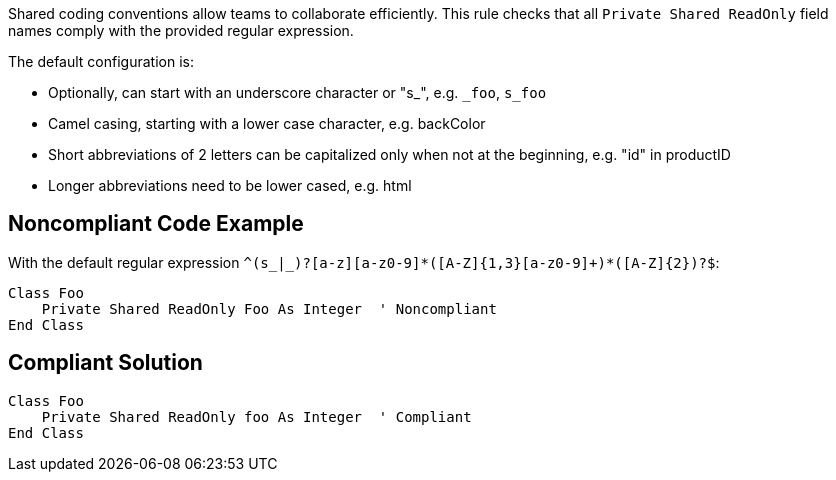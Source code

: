 Shared coding conventions allow teams to collaborate efficiently. This rule checks that all ``++Private Shared ReadOnly++`` field names comply with the provided regular expression.


The default configuration is:

* Optionally, can start with an underscore character or "s_", e.g. ``++_foo++``, ``++s_foo++``
* Camel casing, starting with a lower case character, e.g. backColor
* Short abbreviations of 2 letters can be capitalized only when not at the beginning, e.g. "id" in productID
* Longer abbreviations need to be lower cased, e.g. html

== Noncompliant Code Example

With the default regular expression ``++^(s_|_)?[a-z][a-z0-9]*([A-Z]{1,3}[a-z0-9]+)*([A-Z]{2})?$++``:

----
Class Foo
    Private Shared ReadOnly Foo As Integer  ' Noncompliant
End Class
----

== Compliant Solution

----
Class Foo
    Private Shared ReadOnly foo As Integer  ' Compliant
End Class
----
